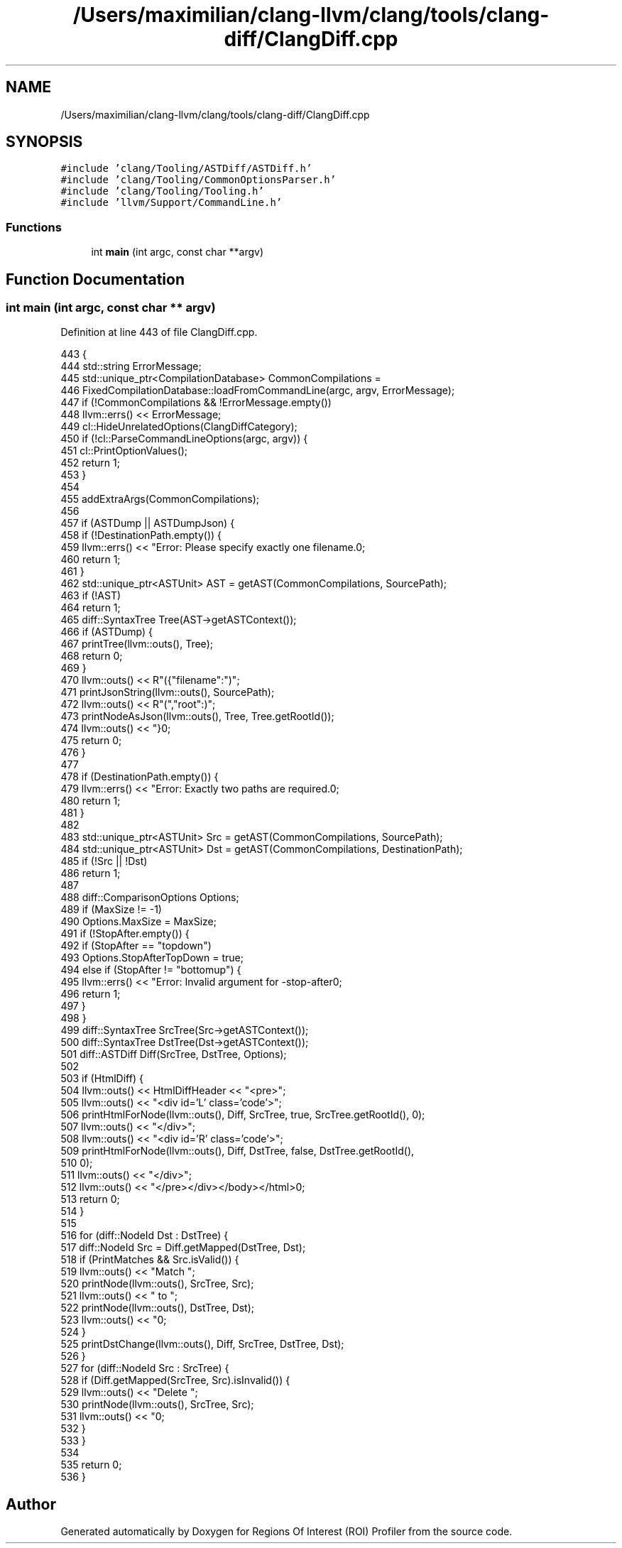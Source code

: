 .TH "/Users/maximilian/clang-llvm/clang/tools/clang-diff/ClangDiff.cpp" 3 "Sat Feb 12 2022" "Version 1.2" "Regions Of Interest (ROI) Profiler" \" -*- nroff -*-
.ad l
.nh
.SH NAME
/Users/maximilian/clang-llvm/clang/tools/clang-diff/ClangDiff.cpp
.SH SYNOPSIS
.br
.PP
\fC#include 'clang/Tooling/ASTDiff/ASTDiff\&.h'\fP
.br
\fC#include 'clang/Tooling/CommonOptionsParser\&.h'\fP
.br
\fC#include 'clang/Tooling/Tooling\&.h'\fP
.br
\fC#include 'llvm/Support/CommandLine\&.h'\fP
.br

.SS "Functions"

.in +1c
.ti -1c
.RI "int \fBmain\fP (int argc, const char **argv)"
.br
.in -1c
.SH "Function Documentation"
.PP 
.SS "int main (int argc, const char ** argv)"

.PP
Definition at line 443 of file ClangDiff\&.cpp\&.
.PP
.nf
443                                       {
444   std::string ErrorMessage;
445   std::unique_ptr<CompilationDatabase> CommonCompilations =
446       FixedCompilationDatabase::loadFromCommandLine(argc, argv, ErrorMessage);
447   if (!CommonCompilations && !ErrorMessage\&.empty())
448     llvm::errs() << ErrorMessage;
449   cl::HideUnrelatedOptions(ClangDiffCategory);
450   if (!cl::ParseCommandLineOptions(argc, argv)) {
451     cl::PrintOptionValues();
452     return 1;
453   }
454 
455   addExtraArgs(CommonCompilations);
456 
457   if (ASTDump || ASTDumpJson) {
458     if (!DestinationPath\&.empty()) {
459       llvm::errs() << "Error: Please specify exactly one filename\&.\n";
460       return 1;
461     }
462     std::unique_ptr<ASTUnit> AST = getAST(CommonCompilations, SourcePath);
463     if (!AST)
464       return 1;
465     diff::SyntaxTree Tree(AST->getASTContext());
466     if (ASTDump) {
467       printTree(llvm::outs(), Tree);
468       return 0;
469     }
470     llvm::outs() << R"({"filename":")";
471     printJsonString(llvm::outs(), SourcePath);
472     llvm::outs() << R"(","root":)";
473     printNodeAsJson(llvm::outs(), Tree, Tree\&.getRootId());
474     llvm::outs() << "}\n";
475     return 0;
476   }
477 
478   if (DestinationPath\&.empty()) {
479     llvm::errs() << "Error: Exactly two paths are required\&.\n";
480     return 1;
481   }
482 
483   std::unique_ptr<ASTUnit> Src = getAST(CommonCompilations, SourcePath);
484   std::unique_ptr<ASTUnit> Dst = getAST(CommonCompilations, DestinationPath);
485   if (!Src || !Dst)
486     return 1;
487 
488   diff::ComparisonOptions Options;
489   if (MaxSize != -1)
490     Options\&.MaxSize = MaxSize;
491   if (!StopAfter\&.empty()) {
492     if (StopAfter == "topdown")
493       Options\&.StopAfterTopDown = true;
494     else if (StopAfter != "bottomup") {
495       llvm::errs() << "Error: Invalid argument for -stop-after\n";
496       return 1;
497     }
498   }
499   diff::SyntaxTree SrcTree(Src->getASTContext());
500   diff::SyntaxTree DstTree(Dst->getASTContext());
501   diff::ASTDiff Diff(SrcTree, DstTree, Options);
502 
503   if (HtmlDiff) {
504     llvm::outs() << HtmlDiffHeader << "<pre>";
505     llvm::outs() << "<div id='L' class='code'>";
506     printHtmlForNode(llvm::outs(), Diff, SrcTree, true, SrcTree\&.getRootId(), 0);
507     llvm::outs() << "</div>";
508     llvm::outs() << "<div id='R' class='code'>";
509     printHtmlForNode(llvm::outs(), Diff, DstTree, false, DstTree\&.getRootId(),
510                      0);
511     llvm::outs() << "</div>";
512     llvm::outs() << "</pre></div></body></html>\n";
513     return 0;
514   }
515 
516   for (diff::NodeId Dst : DstTree) {
517     diff::NodeId Src = Diff\&.getMapped(DstTree, Dst);
518     if (PrintMatches && Src\&.isValid()) {
519       llvm::outs() << "Match ";
520       printNode(llvm::outs(), SrcTree, Src);
521       llvm::outs() << " to ";
522       printNode(llvm::outs(), DstTree, Dst);
523       llvm::outs() << "\n";
524     }
525     printDstChange(llvm::outs(), Diff, SrcTree, DstTree, Dst);
526   }
527   for (diff::NodeId Src : SrcTree) {
528     if (Diff\&.getMapped(SrcTree, Src)\&.isInvalid()) {
529       llvm::outs() << "Delete ";
530       printNode(llvm::outs(), SrcTree, Src);
531       llvm::outs() << "\n";
532     }
533   }
534 
535   return 0;
536 }
.fi
.SH "Author"
.PP 
Generated automatically by Doxygen for Regions Of Interest (ROI) Profiler from the source code\&.
